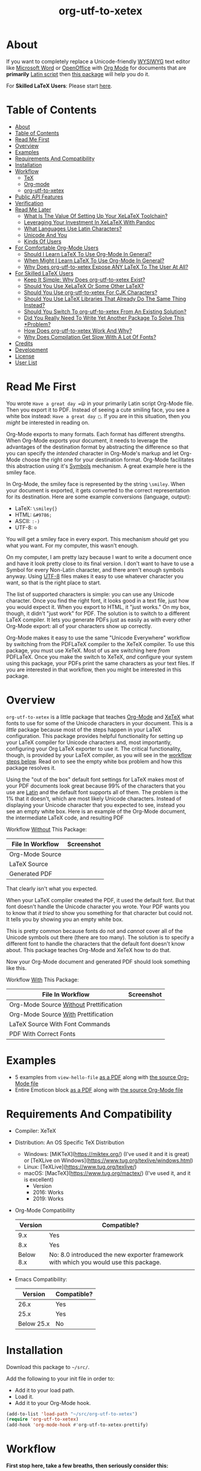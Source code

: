 #+OPTIONS: prop:nil

#+TITLE: org-utf-to-xetex

* About
:PROPERTIES:
:CUSTOM_ID: about
:END:

If you want to completely replace a Unicode-friendly [[https://en.wikipedia.org/wiki/WYSIWYG][WYSIWYG]] text editor like [[https://en.wikipedia.org/wiki/Microsoft_Word][Microsoft Word]] or [[https://en.wikipedia.org/wiki/OpenOffice.org][OpenOffice]] with [[https://orgmode.org/][Org Mode]] for documents that are *primarily* [[https://en.wikipedia.org/wiki/Latin_script][Latin script]] then [[https://github.com/grettke/org-utf-to-xetex][this package]] will help you do it.

For *Skilled LaTeX Users*: Please start [[#for-skilled-latex-users][here]].

* Table of Contents
:PROPERTIES:
:TOC:      :include all
:END:

:CONTENTS:
- [[#about][About]]
- [[#table-of-contents][Table of Contents]]
- [[#read-me-first][Read Me First]]
- [[#overview][Overview]]
- [[#examples][Examples]]
- [[#requirements-and-compatibility][Requirements And Compatibility]]
- [[#installation][Installation]]
- [[#workflow][Workflow]]
  - [[#tex][TeX]]
  - [[#org-mode][Org-mode]]
  - [[#org-utf-to-xetex][org-utf-to-xetex]]
- [[#public-api-features][Public API Features]]
- [[#verification][Verification]]
- [[#read-me-later][Read Me Later]]
  - [[#what-is-the-value-of-setting-up-your-xelatex-toolchain][What Is The Value Of Setting Up Your XeLaTeX Toolchain?]]
  - [[#leveraging-your-investment-in-xelatex-with-pandoc][Leveraging Your Investment In XeLaTeX With Pandoc]]
  - [[#what-languages-use-latin-characters][What Languages Use Latin Characters?]]
  - [[#unicode-and-you][Unicode And You]]
  - [[#kinds-of-users][Kinds Of Users]]
- [[#for-comfortable-org-mode-users][For Comfortable Org-Mode Users]]
  - [[#should-i-learn-latex-to-use-org-mode-in-general][Should I Learn LaTeX To Use Org-Mode In General?]]
  - [[#when-might-i-learn-latex-to-use-org-mode-in-general][When Might I Learn LaTeX To Use Org-Mode In General?]]
  - [[#why-does-org-utf-to-xetex-expose-any-latex-to-the-user-at-all][Why Does org-utf-to-xetex Expose ANY LaTeX To The User At All?]]
- [[#for-skilled-latex-users][For Skilled LaTeX Users]]
  - [[#keep-it-simple-why-does-org-utf-to-xetex-exist][Keep It Simple: Why Does org-utf-to-xetex Exist?]]
  - [[#should-you-use-xelatex-or-some-other-latex][Should You Use XeLaTeX Or Some Other LaTeX?]]
  - [[#should-you-use-org-utf-to-xetex-for-cjk-characters][Should You Use org-utf-to-xetex For CJK Characters?]]
  - [[#should-you-use-latex-libraries-that-already-do-the-same-thing-instead][Should You Use LaTeX Libraries That Already Do The Same Thing Instead?]]
  - [[#should-you-switch-to-org-utf-to-xetex-from-an-existing-solution][Should You Switch To org-utf-to-xetex From An Existing Solution?]]
  - [[#did-you-really-need-to-write-yet-another-package-to-solve-this-problem][Did You Really Need To Write Yet Another Package To Solve This *Problem?]]
  - [[#how-does-org-utf-to-xetex-work-and-why][How Does org-utf-to-xetex Work And Why?]]
  - [[#why-does-compilation-get-slow-with-a-lot-of-fonts][Why Does Compilation Get Slow With A Lot Of Fonts?]]
- [[#credits][Credits]]
- [[#development][Development]]
- [[#license][License]]
- [[#user-list][User List]]
:END:

* Read Me First
:PROPERTIES:
:CUSTOM_ID: read-me-first
:END:

You wrote =Have a great day =😄= in your primarily Latin script Org-Mode file. Then you export it to PDF. Instead of seeing a cute smiling face, you see a white box instead: =Have a great day □=. If you are in this situation, then you /might/ be interested in reading on.

Org-Mode exports to many formats. Each format has different strengths. When Org-Mode exports your document, it needs to leverage the advantages of the destination format by abstracting the difference so that you can specify the /intended/ character in Org-Mode's markup and let Org-Mode choose the right one for your destination format. Org-Mode facilitates this abstraction using it's [[https://orgmode.org/worg/org-symbols.html][Symbols]] mechanism. A great example here is the smiley face.

In Org-Mode, the smiley face is represented by the string =\smiley=. When your document is exported, it gets converted to the correct representation for its destination. Here are some example conversions (language, output):

- LaTeX: =\smiley{}=
- HTML: =&#9786;=
- ASCII: =:-)=
- UTF-8: =☺=

You will get a smiley face in every export. This mechanism /should/ get you what you want. For my computer, this wasn't enough.

On my computer, I am pretty lazy because I want to write a document once and have it look pretty close to its final version. I don't want to have to use a Symbol for every Non-Latin character, and there aren't enough symbols anyway. Using [[https://en.wikipedia.org/wiki/UTF-8][UTF-8]] files makes it easy to use whatever character you want, so that is the right place to start.

The list of supported characters is simple: you can use any Unicode character. Once you find the right font, it looks good in a text file, just how you would expect it. When you export to HTML, it "just works." On my box, though, it didn't "just work" for PDF. The solution is to switch to a different LaTeX compiler. It lets you generate PDFs just as easily as with every other Org-Mode export: all of your characters show up correctly.

Org-Mode makes it easy to use the same "Unicode Everywhere" workflow by switching from the PDFLaTeX compiler to the XeTeX compiler. To use this package, you must use XeTeX. Most of us are switching here /from/ PDFLaTeX. Once you make the switch to XeTeX, /and/ configure your system using this package, your PDFs print the same characters as your text files. If you are interested in that workflow, then you might be interested in this package.

* Overview
:PROPERTIES:
:CUSTOM_ID: overview
:END:

=org-utf-to-xetex= is a little package that teaches [[https://orgmode.org/][Org-Mode]] and [[http://xetex.sourceforge.net/][XeTeX]] what fonts to use for some of the Unicode characters in your document. This is a /little/ package because most of the steps happen in your LaTeX configuration. This package provides helpful functionality for setting up your LaTeX compiler for Unicode characters and, most importantly, configuring your Org LaTeX exporter to use it. The critical functionality, though, is provided by your LaTeX compiler, as you will see in the [[#workflow][workflow steps below]]. Read on to see the empty white box problem and how this package resolves it.

Using the "out of the box" default font settings for LaTeX makes most of your PDF documents look great because 99% of the characters that you use are [[https://en.wikipedia.org/wiki/List_of_languages_by_writing_system#Latin_script][Latin]] and the default font supports all of them. The problem is the 1% that it doesn't, which are most likely Unicode characters. Instead of displaying your Unicode character that you expected to see, instead you see an empty white box. Here is an example of the Org-Mode document, the intermediate LaTeX code, and resulting PDF

Workflow _Without_ This Package:
| File In Workflow | Screenshot                 |
|------------------+----------------------------|
| Org-Mode Source  | [[file:/images/orgfile.png]]   |
| LaTeX Source     | [[file:/images/latexfile.png]] |
| Generated PDF    | [[file:/images/pdffile.png]]   |

That clearly isn't what you expected.

When your LaTeX compiler created the PDF, it used the default font. But that font doesn't handle the Unicode character you wrote. Your PDF wants you to know that /it tried/ to show you something for that character but could not. It tells you by showing you an empty white box.

This is pretty common because fonts do not and /cannot/ cover all of the Unicode symbols out there (there are too many). The solution is to specify a different font to handle the characters that the default font doesn't know about. This package teaches Org-Mode and XeTeX how to do that.

Now your Org-Mode document and generated PDF should look something like this.

Workflow _With_ This Package:
| File In Workflow                       | Screenshot                            |
|----------------------------------------+---------------------------------------|
| Org-Mode Source _Without_ Prettification | [[file:/images/orgfiledonenotpretty.png]] |
| Org-Mode Source _With_ Prettification    | [[file:/images/orgfiledonepretty.png]]    |
| LaTeX Source With Font Commands        | [[file:/images/latexfiledone.png]]        |
| PDF With Correct Fonts                 | [[file:/images/pdffiledone.png]]          |

* Examples
:PROPERTIES:
:CUSTOM_ID: examples
:END:

- 5 examples from =view-hello-file=
  [[http://raw.githubusercontent.com/grettke/org-utf-to-xetex/master/samples/view-hello-file-five.pdf][as a PDF]] along with
  [[http://raw.githubusercontent.com/grettke/org-utf-to-xetex/master/samples/view-hello-file-five.org][the source Org-Mode file]]
- Entire Emoticon block
  [[http://raw.githubusercontent.com/grettke/org-utf-to-xetex/master/samples/Emoticons.pdf][as a PDF]] along with
  [[http://raw.githubusercontent.com/grettke/org-utf-to-xetex/master/samples/Emoticons.org][the source Org-Mode file]]

* Requirements And Compatibility
:PROPERTIES:
:CUSTOM_ID: requirements-and-compatibility
:END:

- Compiler: XeTeX
- Distribution: An OS Specific TeX Distribution
  - Windows: [MiKTeX](https://miktex.org/) (I've used it and it is great) or [TeXLive on Windows](https://www.tug.org/texlive/windows.html)
  - Linux: [TeXLive](https://www.tug.org/texlive/)
  - macOS: [MacTeX](https://www.tug.org/mactex/) (I've used it, and it is excellent)
    - Version
    - 2016: Works
    - 2019: Works
- Org-Mode Compatibility
  |   Version | Compatible?                                                                          |
  |-----------+--------------------------------------------------------------------------------------|
  |       9.x | Yes                                                                                  |
  |       8.x | Yes                                                                                  |
  | Below 8.x | No: 8.0 introduced the new exporter framework with which you would use this package. |
  |           |                                                                                      |
- Emacs Compatibility:
  |    Version | Compatible? |
  |------------+-------------|
  |       26.x | Yes         |
  |       25.x | Yes         |
  | Below 25.x | No          |

* Installation
:PROPERTIES:
:CUSTOM_ID: installation
:END:

Download this package to =~/src/=.

Add the following to your init file in order to:

- Add it to your load path.
- Load it.
- Add it to your Org-Mode hook.

#+BEGIN_SRC emacs-lisp
(add-to-list 'load-path "~/src/org-utf-to-xetex")
(require 'org-utf-to-xetex)
(add-hook 'org-mode-hook #'org-utf-to-xetex-prettify)
#+END_SRC

* Workflow
:PROPERTIES:
:CUSTOM_ID: workflow
:END:

*First stop here, take a few breaths, then seriously consider this:*
#+BEGIN_QUOTE
Initially setting up this workflow might feel intimidating, but remember that #1 if /I/ can set it up, then *anybody* can set it up, and #2 learning this technology will ultimately empower you to use Org-mode with *any* Unicode characters here forward. This technology completely frees you from WYSIWIG editors and lets you indeed "Organize Your Life In Plain [Unicode] Text" for the rest of your life. You can do it!
#+END_QUOTE

Here are the steps to use this package, starting from the bottom layer with XeTeX all the way up to the top layer with Org-Mode.

** TeX
:PROPERTIES:
:CUSTOM_ID: workflow-tex
:END:

If you followed along above, then you've already installed a TeX distribution. Otherwise, read above and install the TeX distribution for your operating system.

Start the update utility and update /everything/. On macOS, it is called TeX Live Utility.

Be sure to read the "Introduction To [MacTeX|MikTeX|Your Distribution ...]".

Create your TeX configuration resources. The following are for MacTeX, and you can adapt them to your local distribution. Whether you are new to TeX or not, it is always good to back up the original configuration and store your configuration resources in Git.

#+begin_src sh
cd /usr/local/texlive/2019
ls
sudo cp texmf.cnf texmf.cnf-`date '+%Y_%m_%d__%H_%M_%S'`
ls
cd ~/src
rm -rf ./texmf
git clone glb:grettke/texmf.git
cd ~/src/texmf
# this requires GNU mkdir
mkdir -p tex/latex/yourname
touch tex/latex/yourname/yourname.sty
sudo tlmgr conf texmf TEXMFhome ~/src/texmf
sudo mktexlsr
#+end_src

Now configure your default fonts for your PDF documents. Out of the box, you can configure the following fonts:

- Main Font :: Default or all text
- Sans Font :: Characters [[https://en.wikipedia.org/wiki/Sans-serif][without serifs]].
- Mono Font :: Monospaced characters like code, for example.

You probably already have a preferred font for these kinds of characters. If you don't, you can find plenty of options online. When you are ready to configure your default fonts you can specify them easily by name like this:

#+BEGIN_SRC latex
\setmainfont{DejaVu Serif}
\setsansfont{DejaVu Sans}[Scale=MatchLowercase]
\setmonofont{Hack}[Scale=MatchLowercase]
#+END_SRC

Create a new file =new.ltx= with the following LaTeX code:

#+BEGIN_SRC latex
\documentclass{article}
\begin{document}
Hello World

\texttt{code goes here}.
\end{document}
#+END_SRC

Play with it in the LaTeX editor included with your distribution until you are comfortable creating a PDF using XeTeX. On macOS the editor that comes with MacTeX is [[https://en.wikipedia.org/wiki/TeXShop][TeXShop]]. Open the PDF.

It should look something like this:

[[file:/images/typesettingcheck.png]]

Now you have enough configured that when you create your PDF, it should look right. In fact, it is required. Ensure that everything looks right before moving forward: it is the only way to know that your system is working correctly before configuring additional fonts. Verifying that the toolchain works correctly step by step is critical for being able to create a minimal, complete and verifiable example (MCVE) should you ever run into any problems (which do happen).

You'll use this document throughout the rest of the configuration.

Configure your LaTeX editor until you feel good about it because getting comfortable here will make the whole process pleasant and even fun.

** Org-mode
:PROPERTIES:
:CUSTOM_ID: workflow-org-mode
:END:

In Org-Mode, change the LaTeX compiler to XeTeX. Force Org-Mode to produce PDFs.

#+BEGIN_SRC emacs-lisp
(setq org-latex-compiler "xelatex")
(setq org-latex-pdf-process '("latexmk -xelatex -quiet -shell-escape -f %f"))
#+END_SRC

Like [[https://tex.stackexchange.com/questions/2984/frequently-loaded-packages-differences-between-pdflatex-and-xelatex][this article]] explains, XeTeX uses the =fontspec= package instead of =inputenc= or =fontenc= so add =("" "fontspec")= to =org-latex-packages-alist=:

#+BEGIN_SRC emacs-lisp
(add-to-list 'org-latex-packages-alist '("" "fontspec"))
#+END_SRC

Use your personal LaTeX configuration package (the STY file you created up above) by adding it to your default Org-mode package list:

#+BEGIN_SRC emacs-lisp
(add-to-list 'org-latex-packages-alist '("" "yourname"))
#+end_src

Now recreate the test document above using Org-mode instead of LaTeX.

Create a file =new.org= with the following Org-Mode code:

#+BEGIN_SRC org
Hello, world.

~code goes here~.
#+END_SRC

Hit ~C-c C-e l L~ to look at the generated LaTeX code in the newly created buffer named =*Org LATEX Export*=. It will contain a lot of code, but look for the code that is identical to the sample file you created above. Although you do not need to become a LaTeX export in order to use Org-Mode and this package, you should start to get comfortable looking at it because it will become an important part of your PDF creating life now.

Now try exporting the Org file to a PDF and immediately opening by hitting ~C-c C-e l o~.

The PDF document should be identical to the LaTeX file that you compiled above:

[[file:/images/typesettingcheck.png]]

Now you have enough configured that when you create your PDF, it should look right. In fact, it is required. Make sure that everything looks right before moving forward: it is the only way to know that your system is working correctly before configuring additional fonts.

You'll use ~new.org~ throughout the rest of the configuration.

Configure Emacs until you feel good about using Org because getting comfortable here will make the whole process pleasant and even fun.

Now that both your LaTeX and Org toolchain are working correctly, you can move forward and configure this package.

** org-utf-to-xetex
:PROPERTIES:
:CUSTOM_ID: workflow-org-utf-to-xetex
:END:

Start by installing this package using the directions above.

Add some Unicode characters to the both =new.ltx= and =new.org=. For example, =A 我-⍋+☀APPLE🙋ZEBRA=. Compile them. White boxes will appear for some of the characters you entered. This is how you know that XeTeX doesn't know what fonts to use for all of the Unicode blocks right now.

The reason I had you again work with the LaTeX document is simply to continue to help you get comfortable with it. Its just for the fun of it right now. From here forward though you'll only work with =new.org=.

For every empty white box that you want to be replaced with a real character, you'll need to go through the following steps. For the sake of this example, it will go through the entire process for the character =🙋=.

Wrap =🙋= in the macro from this package by highlighting it and calling =org-utf-to-xetex-insert-or-wrap-with-macro=. The following images show how your buffer should look with the visualization options configured for:

| Prettified-Mode | Org Hide Macros | Screenshot                 |
|-----------------+-----------------+----------------------------|
| True            | True            | [[file:/images/workflow-wrap-pretty-hide.png]]   |
| False           | True            | [[file:/images/workflow-nowrap-nopretty-hide.png]] |
| False           | False           | [[file:/images/workflow-wrap-nopretty-nohide.png]]   |

Move your cursor to the first line of the document. Install the macro from this package calling the =org-utf-to-xetex-insert-setup-file-line= function. With the cursor on ~#+SETUPFILE~ line that was just inserted and hit ~C-c C-c~ so that Org-Mode will refresh its setup. Now your document can use the macro.

[[file:/images/workflow-macro-install.png]]

Look back at the test document and PDF it created. Each one of those characters that are rendered as an empty square box needs to have a font configured for its Unicode block. In order to configure the Unicode block, you need to know the block name. Identify the Unicode block for the character =🙋= by placing the cursor in front of it and calling =org-utf-to-xetex-get-unicode-block-for-string-char-after=.

[[file:/images/workflow-get-unicode-block.png]]

The name of the Unicode block will appear in the Minibuffer and also =*Messages*=. This package ignores most Latin characters. So if you inspect a Latin character, you will see a message explaining that this package ignores Latin characters. It looks like this when you attempt to use it on the character ~a~:

[[file:/images/unicode-block-for.png]]

That means you have nothing more to do here. There is nothing that you need to do to configure the font for this character. However, if this package cares about that character, then it will tell you its Unicode block name. Take note of it because you will use it later.

Find a font that XeTeX should use for rendering this character =🙋=. An easy way to find one is to ask Emacs what font that /it is using/ for that character. Place your cursor on that character and /C-x/ =describe-char=.

[[file:/images/workflow-describe-char.png]]

Take note of it because you will use it later.

Tell XeTeX what font to use for characters in this Unicode block. This package creates XeTeX commands to help you configure new LaTeX ~fontcommands~ for the character's Unicode block. They follow a standard format like you see in the example below. You can create a buffer with commands for /every/ block name by calling /M-x/ =org-utf-to-xetex-command-for-every-block= for convenience and reference, but you won't need them all, only the one for =🙋's= block: ~Emoticons~. Here is the code you will use by copying it:

#+BEGIN_SRC latex
\newfontfamily\Emoticons{font}
\DeclareTextFontCommand{\textEmoticons}{\Emoticons}
#+END_SRC

Add these to your custom package, the file =yourname.sty=.

Specify what font you decided to use for this block. Here is an example from my configuration for the Emoticon block using [[https://fontlibrary.org/en/font/symbola][Symbola]] which includes a lot of characters. Here is the code you will use by copying it:

#+BEGIN_SRC latex
\newfontfamily\Emoticons{Symbola}
\DeclareTextFontCommand{\textEmoticons}{\Emoticons}
#+END_SRC

Add these to your custom package, the file yourname.sty, and either use ~Symbola~ or replace it wither another font that you like.

Compile =new.org= again and view its code with ~C-c C-e l L~.

Open that buffer and verify that your character =🙋= is specified with the correct ~fontcommand~, it should look like this.

#+BEGIN_SRC latex
\textEmoticons{🙋} (Joy)
#+END_SRC

Viewing this generated LaTeX is meant to continue the gentle introduction to LaTeX. Equally as important, you can use it to verify that things are working correctly so that you can confidently use and rely on this toolchain moving forward.

Return to ~new.org~. Create a PDF for it by hitting ~C-c C-e l o~. A PDF is created and opened. It should now render the character =🙋= correctly instead of using a white box.

This is what it takes to teach Org-Mode and XeTeX to use the correct font for a Unicode character in a single Unicode block.

After setting up XeTeX to handle all of the Unicode blocks that you typically use, you'll be converting all of your documents to Org-Mode in no time. Also, consider that now you've got a working XeLaTeX [[#read-me-later-value-of-toolchain][toolchain]] set up that you can use not only from Org-Mode but also [[#read-me-later-value-of-toolchain-pandoc][Pandoc]]: you've got a lot of great ways to publishing now moving forward.

Have fun and be well!

* Public API Features
:PROPERTIES:
:CUSTOM_ID: public-api-features
:END:

- First :: Play around with them. See what you can do with them.
- Second :: Use them to configure your system.
- Third :: If you are really curious then read their source code by placing the cursor on their name, hitting ~C-h f~ and hitting enter, placing the cursor on on the filename ~org-utf-to-xetex.el~ that is underlined, and hitting enter again. Now you are presented with a buffer containing the source code and the cursor is positioned on that function. To return to wherever you came from you can hit ~C-x b enter~ to go back.

API:
| Goal                                                                                             | Function                                                 | Documentation                                                                                   |   |
|--------------------------------------------------------------------------------------------------+----------------------------------------------------------+-------------------------------------------------------------------------------------------------+---|
| What Unicode block does the character after the cursor live in?                                  | ~org-utf-to-xetex-get-unicode-block-for-string-char-after~ | This is Unicode block name for this character.                                                  |   |
| What Unicode block does this character live in?                                                  | ~org-utf-to-xetex-get-unicode-block-for-string~, ~str~       | This Unicode block name is used for the LaTeX ~fontcommands~.                                     |   |
| Tell XeTeX about the Unicode block for some characters (so this package knows what font to use). | ~org-utf-to-xetex-string-to-xetex~, ~str~                    | Provides a LaTeX string with the font environment you want.                                     |   |
| Wrap some text with the package macro, or just insert it.                                        | ~org-utf-to-xetex-insert-or-wrap-with-macro~               | See goal.                                                                                       |   |
| Make the Org-Mode markup for this package easier to read.                                        | ~org-utf-to-xetex-prettify~                                | Use ~prettify-symbols-mode~ and ~org-hide-macro-markers~ to hide parentheses. Add to ~org-mode-hook~. |   |
| Tell what fonts to use for what kinds of characters.                                             | ~org-utf-to-xetex-command-for-every-block~                 | Pop up a window with commands necessary for _every_ Unicode block.                                |   |
| Tell your Org-Mode document to load this package's macro.                                        | ~org-utf-to-xetex-insert-setup-file-line~                  | See goal.                                                                                       |   |


#+BEGIN_EXPORT html
<table border="1">
  <caption>API</caption>
  <tr>
    <th>Goal</th>
    <th>Function</th>
    <th>Documentation</th>
  </tr>
  <tr>
    <td>What Unicode block does the character after the cursor live in?</td>
    <td>`org-utf-to-xetex-get-unicode-block-for-string-char-after'</td>
    <td>This is Unicode block name for this character.</td>
  </tr>
  <tr>
    <td>What Unicode block does this character live in?</td>
    <td>`org-utf-to-xetex-get-unicode-block-for-string', `str'</td>
    <td>This Unicode block name is used for the LaTeX fontcommands.</td>
  </tr>
  <tr>
    <td>Tell XeTeX about the Unicode block for some characters (so this package knows what font to use)</td>
    <td>`org-utf-to-xetex-string-to-xetex', `str'</td>
    <td>Provides a LaTeX string with the font environment you want</td>
  </tr>
  <tr>
    <td>Wrap some text with the package macro, or just insert it</td>
    <td>`org-utf-to-xetex-insert-or-wrap-with-macro'</td>
    <td>See goal</td>
  </tr>
  <tr>
    <td>Make the Org-Mode markup for this package easier to read</td>
    <td>`org-utf-to-xetex-prettify'</td>
    <td>Use `prettify-symbols-mode' and `org-hide-macro-markers' to hide parentheses. Add to `org-mode-hook'.</td>
  </tr>
  <tr>
    <td>Tell what fonts to use for what kinds of characters.</td>
    <td>`org-utf-to-xetex-command-for-every-block'</td>
    <td>Pop up a window with commands necessary for <i>every</i> Unicode block</td>
  </tr>
  <tr>
    <td>Tell your Org-Mode document to load this package's macro. </td>
    <td>`org-utf-to-xetex-insert-setup-file-line'</td>
    <td>See goal.</td>
  </tr>
</table>
#+END_EXPORT

* Verification
:PROPERTIES:
:CUSTOM_ID: verification
:END:

This package is working correctly when:

- All of the tests pass.
- You've configured enough font blocks to cover the characters in your source document and they appear correctly in the PDF.

Here is how to run the tests:

- Go to your command line.
- Verify that Emacs is in your path. You can do that by running the command ~emacs --version~. You should get a message that looks like this:
  [[file:/images/emacs-in-path.png]]
- Run:
  #+BEGIN_SRC sh
emacs -batch \
      -l ert \
      -l ~/src/org-utf-to-xetex/org-utf-to-xetex.el \
      -l ~/src/org-utf-to-xetex/org-utf-to-xetex-test.el \
      -f ert-run-tests-batch-and-exit
  #+END_SRC

The test report should say that all of the rests ran as expected.

For example

=Ran 8 tests, 8 results as expected (2018-06-26 21:16:34-0500)=

* Read Me Later
:PROPERTIES:
:CUSTOM_ID: read-me-later
:END:

** What Is The Value Of Setting Up Your XeLaTeX Toolchain?
:PROPERTIES:
:CUSTOM_ID: read-me-later-value-of-toolchain
:END:

Once you've set up your XeLaTeX you can use it for the rest of your life.

You can use it with straight LaTeX.

You can use it from Org-Mode.

You can also use it from any markup language that compiled down to LaTeX. For example you can use it with Pandoc and Markdown. Read more about it [[#read-me-later-value-of-toolchain-pandoc][here]].

** Leveraging Your Investment In XeLaTeX With Pandoc
:PROPERTIES:
:CUSTOM_ID: read-me-later-value-of-toolchain-pandoc
:END:

[[https://pandoc.org/index.html][Pandoc]] is a universal document converter. Known for being a super high-quality piece of software: it works well for doing just about anything with document conversion. If you're unfamiliar with it, then now is the time to dig in. Particularly read more about the first-class LaTeX support.

LaTeX markup can be used inside of [[https://pandoc.org/MANUAL.html#pandocs-markdown][Pandoc Markdown]] documents. It simply works just as you would expect. When you use XeLaTeX behind the scenes, it will work identically to how ~org-utf-to-xetex~ compiled PDFs. For example, consider the [[#workflow][example]] used in the workflow section. Here is how you would write it with Pandoc Markdown.

Create a file ~hi.md~. Paste into it the following.

#+BEGIN_SRC markdown
Hi 🙋!
#+END_SRC

Install Pandoc and then try compiling it like this.

#+BEGIN_SRC sh
pandoc --from=markdown test.md --to=latex --pdf-engine=xelatex -o test.pdf
#+END_SRC

You'll immediately get an error message telling you what you already know from configuring this package: XeLaTeX can't find the character with the current main font.

#+BEGIN_QUOTE
[WARNING] Missing character: There is no 🙋 (U+1F64B) in font [lmroman10-regular]:mapping=tex-text;!
#+END_QUOTE

The solution is to update the test file with the LaTeX information that XeLaTeX needs to choose the correct fonts. You already know how to do this because you made the same configuration change using this package. If you dug a little further into the workflow process's intermediate steps, you'd probably recognize this as the same code that is generated when you compile your Org-Mode file to LaTeX.

#+BEGIN_SRC markdown
---
header-includes:
- \usepackage{polyglossia}
- \usepackage{listings}
- \usepackage{grantcrettke}
---

Hi \textEmoticons{🙋}!
#+END_SRC

Recompile the file, and you are presented with a PDF just as you expect.

[[file:/images/pandoc-hi.png]]

Making Pandoc available with XeTeX is genuinely a powerful and exciting toolchain for your publishing workflow. Whether you use Org-Mode or not, it is worth setting up XeLaTeX and Pandoc.

** What Languages Use Latin Characters?
:PROPERTIES:
:CUSTOM_ID: latin-character-languages
:END:

See [[https://en.wikipedia.org/wiki/List_of_languages_by_writing_system#Latin_script][here]].

** Unicode And You
:PROPERTIES:
:CUSTOM_ID: unicode-and-you
:END:

Learning more about Unicode will serve you well beyond using this package. Here are some fun ways to explore Unicode.

- [[https://www.unicode.org/charts/][Code Charts]] :: Click on a code block and see the characters that live there. This is useful when you find the block for characters that you are not familiar with, and you want to see what other characters are in there. Remember that you can use =org-utf-to-xetex-get-unicode-block-for-string= to get the block for any Non-Latin character. It was fun to see the APL Symbols in the [[https://www.unicode.org/charts/PDF/U2300.pdf][Miscellaneous Technical Block]].
- [[https://unicode.org/emoji/slides.html][The Story Of A Unicode Emoji]] :: Ostensibly only about Unicode Emoji but serves as a great introduction to just about every interesting aspect of Unicode.
- The [[https://github.com/rolandwalker/unicode-fonts][unicode-fonts]] Package :: Configures Emacs with the font to use for each Unicode block. Its default configuration chooses good defaults, so your job is only to install the fonts themselves. After you have found fonts that you like, you can use /this/ package to specify the same font for XeTeX, resulting in a "What You See Is What You Get" experience from Emacs to PDF.
- The =view-hello-file= Function :: Call it to "Display the HELLO file, which lists languages and characters." This is a fun way to learn more about characters using =describe-char= and =org-utf-to-xetex-get-unicode-block-for-string-char-after=.

** Kinds Of Users
:PROPERTIES:
:CUSTOM_ID: kinds-of-users
:END:

If you are reading this, then it is safe to say that you are an Org-Mode user. You doubtless fit into one of the following profiles:

- You are not a LaTeX and XeTeX user, but you are willing to set up Org-Mode for both and get very comfortable with them
- You are already a LaTeX and XeTeX user and have already set up Org-Mode for both. You are /very/ comfortable with both.

This guide attempts to be useful for any level of Org-Mode, LaTeX, and XeTeX users. If you aren't yet comfortable, then please know that:

- It is worth learning because you will use it for the rest of your life.
- They are all relatively easy to learn.

Once you get comfortable with the tools, then the workflow for this package will feel simple to you.

Until you reach that point, please take your time and learn at your own pace.  Don't hesitate to contact me with any questions. Once you get everything set up right you'll be very happy to have first-class Unicode support through your entire publishing workflow.

If you are already an advanced user then you might value reading [[#for-skilled-latex-users][this]] section for skilled LaTeX users.

* For Comfortable Org-Mode Users
:PROPERTIES:
:CUSTOM_ID: comf-org
:END:

This section aims to capture an imagined conversation between another Emacs+Org-Mode user who wants to know more about this package and me.

** Should I Learn LaTeX To Use Org-Mode In General?
:PROPERTIES:
:CUSTOM_ID: comf-org-general-should
:END:

80% of the time, when you are using Org-Mode, you should never have to learn how to use LaTeX. Org-Mode. Org-Mode provides an abstraction away from the publishing format.

For example, text marked as bold is automatically converted to the destination format's markup for bold. Also, consider how the Org-Mode Symbols mechanism is used for abstracting away common symbols: one scenario for them is expanded upon [[#read-me-first][here]]. Org-Mode, of course, abstracts away much more than the two examples listed here.

Given that LaTeX is such a rich, deep, and at times intimidating platform: 80% of the time, you should never need to learn LaTeX when you are using Org-Mode because it would be a poor use of your time. Org-Mode saves you a lot of time.

** When Might I Learn LaTeX To Use Org-Mode In General?
:PROPERTIES:
:CUSTOM_ID: comf-org-general-maybe
:END:

You're never going to learn LaTeX for using Org-Mode /, in general,/: it will only ever be because you want to do something with the [[https://orgmode.org/manual/LaTeX-Export.html#LaTeX-Export][LaTeX Export mechanism]]. For most of us, that means using it to create a PDF.

Typically you reach this point when your generated PDF doesn't look how you want it to look. For example, the document size is Letter instead of A4, the font is wrong, or the table is going off the edge of the page.

Most of the time, everything "Just Works" for most people is the power of Org-Mode. The second that it doesn't "Just Work" for us is when learning some LaTeX changes from being specialized information to general information that we need to know immediately.

Here are some examples that you might encounter relatively quickly:

- [[https://orgmode.org/manual/LaTeX-specific-export-settings.html#LaTeX-specific-export-settings][Where to]] add a package that you found on the Internet.
- [[https://orgmode.org/manual/Tables-in-LaTeX-export.html#Tables-in-LaTeX-export][How to]] make your tables look right.
- [[https://orgmode.org/manual/Images-in-LaTeX-export.html#Images-in-LaTeX-export][How to]] make your images look right.
- [[https://orgmode.org/manual/Horizontal-rules-in-LaTeX-export.html#Horizontal-rules-in-LaTeX-export][How to]] insert a horizontal rule.

Configuring your Org-Mode document and its LaTeX exporter can seem both simple and complicated at the same time.

On the one hand, it is merely because you need some understanding of how to utilize your publishing format. For example, publishing to a format limited to a width of 80 characters, there is no way to ignore that. Org-Mode is an abstraction for its publishing formats, so it is your responsibility as the publisher to understand the destination formats.

On the other hand, it isn't straightforward. You start using Org-Mode so that you can write instead of fiddling around with the underlying publishing mechanisms. Have you looked for the options for how to configure your LaTeX tables? They are not everyone's idea of how to spend the next thirty minutes of learning.

The key point to reflect on here is that /simple/ doesn't mean /simplistic/. /Every/ publishing mechanism is non-trivial and requires effort to utilize, be it LaTeX, MS Word, and even ~HTML~. Based on my experience, I've found that learning and using the most simple LaTeX configurations like the ones given above quickly does two things for you:

- Bolsters your confidence in using LaTeX.
- Opens the door for you to explore and use much of the rich and powerful LaTeX packages available for your publishing process.

Once you start configuring your LaTeX exporter, you immediately become part of the 20% of "Skilled LaTeX Users." How skilled exactly? That is a matter of opinion. Whatever the case consider that you have broken the taboo that "You should never touch LaTeX when you use Org-Mode" because you did use it, it went well, and you will probably use it again.

In the long run: using LaTeX in Org-Mode make using both Org-Mode /and/ LaTeX easier. Consider it a good investment that will pay great dividends both immediately and in the long run.

** Why Does ~org-utf-to-xetex~ Expose *ANY* LaTeX To The User At All?
:PROPERTIES:
:CUSTOM_ID: conf-org-why-any-latex-at-all
:END:

- Because it was the easiest way to implement this functionality.

Since it's a problem that I solved for myself, there was no external feedback to shape it. Since I made it as simple as possible, and it included LaTeX, I left it alone.

- Because it is hard to guess what technical level of Org-Mode users will use this.

Generally, there are two very large groups of Org-Mode users: those who want to write and avoid the "technical details" as much as possible, and those who want to write and to get into the "technical details" at any level.

This package could have been aimed at the former. It would have used the [[https://www.gnu.org/software/emacs/manual/html_node/emacs/Easy-Customization.html][Customize]] interface: no code would be written at all. It would have used a custom LaTeX package: instead, it would have attempted to include all necessary functionality. Everything that could be automated would be.

This package could also have been aimed at the latter. It could have used advanced Unicode packages: instead vanilla LaTeX code. It would have used a custom exporter to allow for a better writing experience by the user.

Good or bad, this package has elements of both. However, the parts used are guided by a singular goal: to make implementing the desired functionality in as simple a way possible, making it as straightforward as possible for users, and leaving enough flexibility to grow it. This approach wasn't my plan; it was just as happy accident that can partially be attributed to expertise and more likely attributed to pure pragmatism.

The future users (or lack thereof) will guide how this package moves forward because right now, it is impossible to guess where this package will (or stay).

- Because it is hard to guess what kind of users will use this.

Will [[https://en.wikipedia.org/wiki/Troff][troff]] users switch to this? I'm not sure why they would change, their problem is solved, and it has been for a long time.

Will [[https://en.wikipedia.org/wiki/Troff][Pandoc]] users switch to this? Maybe. Whether you use this package or not, you'll need to set up your LaTeX toolchain somehow to handle Unicode. If you already know Emacs, then yes, it is a natural choice. If you don't, it is much less likely.

Will Microsoft Word (Word) users switch to this? You might be surprised. If you work alone, moving off Word is relatively easy, especially if you are a techie who is willing to learn five of the most common LaTeX packages. On the other hand, asking a non-techie who wants to write with Emacs then asking them to set up XeTeX will be a hard pill to swallow.

Will Org-Mode But Not LaTeX users switch to this? Yes, they are the most likely candidate. They are already comfortable with Emacs, which overtly or not is quite technical. Since even the least technical level user can quickly complete the setup, it is even more likely for users to switch.

Will Org-Mode, who are Already LaTeX users, switch to this? Maybe. Read [[#skilled-existing-solutions-p][this]] to see where you fit.

Will Org-Mode users who have already given up hope that they can use easily use Unicode in their PDFs switch? I have absolutely no idea, I can't even guess. The extremely wide range of Org-Mode users makes it virtually impossible to predict what is the "right thing" for them.

The best way to move forward with any solution is to make it good for yourself, document it well, and if people see things they same way then they will be able to utilize it with the least effort and most joy possible.

* For Skilled LaTeX Users
:PROPERTIES:
:CUSTOM_ID: skilled
:END:

The purpose of this section is to capture an imagined conversation between me and another Emacs+Org-Mode+LaTeX user who wants to know more about this package.

This package is written primarily for users who have *never* directly used /any/ form of LaTeX before. With that in mind, /this section/ is addressed directly at already skilled LaTeX users. Therefore it is terser and less explanatory than the rest of the document. Links to relevant resources, however, will provide the background necessary to provide the full picture for each section.

** Keep It Simple: Why Does ~org-utf-to-xetex~ Exist?
:PROPERTIES:
:CUSTOM_ID: skilled-why
:END:

~org-utf-to-xetex~ exists to give a detailed step by step instructions for people switching from Unicode WYSIWYG editors to Org-Mode, so they don't quit using Org-Mode in a fit of rage because their characters don't get rendered correctly in the PDF.

~org-utf-to-xetex~ exists so that new Org-Mode users, who are completely unfamiliar with LaTeX and need to generating high-quality PDFs, enjoy the benefit that this package, once configured, will automatically use the correct fonts for every character possible with as little effort as possible and as quickly as possible. Nothing else like this exists for people coming to Org-Mode.

~org-utf-to-xetex~ decidedly doesn't exist to help Org-Mode users learn LaTeX, LaTeX packages, Org-Mode internals a personal publishing workflow.

~org-utf-to-xetex~'s singular purpose is to help people make the PDFs they generate looks the same as they do inside of Emacs.

** Should You Use XeLaTeX Or Some Other LaTeX?
:PROPERTIES:
:CUSTOM_ID: skilled-use-xelatex-p
:END:

If you want to easily use any font and write your documents entirely in UTF-8, then XeTeX makes it easy.

As you may or may not expect, there are almost /always/ packages for plain PDFLaTeX that let you do the same thing with varying degrees of effort.

If you already do everything you want in PDFLaTeX, then one can only guess as to why you would use a different compiler.

This package requires XeLaTeX.

** Should You Use ~org-utf-to-xetex~ For CJK Characters?
:PROPERTIES:
:CUSTOM_ID: skilled-use-cjk-p
:END:

For documents primarily written in various Asian scripts:

No, you should not.

The LaTeX package [[https://www.ctan.org/pkg/cjk][cjk]] already provides support for that functionality.

Specifically, it supports (copied directly from the link)

- Chinese (both traditional and simplified).
- Japanese.
- Korean.
- Thai.
- A special add-on feature is an interface to the Emacs editor (cjk-enc.el) which gives simultaneous, easy-to-use support to a bunch of other scripts in addition to the above
  — Cyrillic.
  - Greek.
  - Latin-based scripts
    - Russian.
    - Vietnamese.

For XeTeX, the [[https://www.ctan.org/pkg/xecjk][xecjk]] package is available for "typesetting CJK documents in the way users have become used to, in the CJK package."

If your mother tongue is one of these languages, either you are already using ~cjk~ in some form or another (via LaTeX or something that compiles down to LaTeX), or you should be using it.

** Should You Use LaTeX Libraries That Already Do The Same Thing Instead?
:PROPERTIES:
:CUSTOM_ID: skilled-existing-solutions-p
:END:

Yes, definitely.

If you are primarily a Non-Latin language user, you are probably already using a solution like ~cjk~ mentioned above.

That still leaves a wide range of language users ranging from people who want to include Emojis in their letter to graduate students writing dissertations comparing literature written in four different languages. There is a really good chance that a solution already exists for their use case on CTAN.

If you're unfamiliar with the existing LaTeX packages on [[https://www.ctan.org/][The Comprehensive TEX Archive Network (CTAN)]] that solve the same problem like this one then you should start by studying the following:

- [[https://www.ctan.org/pkg/babel][babel]]
- [[https://www.ctan.org/pkg/polyglossia][polyglossia]]
- [[https://www.ctan.org/pkg/ucharclasses][ucharclasses]]

When I did the research, I found all of them to be feature-rich, highly-configurable, and flexible. At the very least, you should read the introductory paragraph for each of those packages and then compare them to the approach that this package takes.

If you're familiar with those packages then you probably already #1 had a problem you needed to solve, #2 chose a solution, and #3 solved it obviating the need for this package.

What none of these packages provide, however, is any level of integration with your Org-Mode workflow. For that, you need to explore ~org-utf-to-xetex~, another package, or a custom exporter that you have written.

** Should You Switch To ~org-utf-to-xetex~ From An Existing Solution?
:PROPERTIES:
:CUSTOM_ID: skilled-switch-from-p
:END:

Maybe.

First read [[#skilled-existing-solutions-p][this]] and [[#skilled-how-it-works][this]].

If you are solving hard problems with the existing packages, then this package couldn't replace them.

If you are already a user of those packages for solving easy problems, then this package might be able to replace them.

If you are already a user of those packages for solving easy problems and you are an Emacs and Org-Mode user looking for something simpler, then this might be a good replacement.

If you are an Emacs and Org-Mode user looking for something simple, then this is a good place to start.

Your workflow is usually so personal that it is hard to assume anything. ~org-utf-to-xetex~ certainly makes no assumptions about you either.

** Did You Really Need To Write Yet Another Package To Solve This *Problem?
:PROPERTIES:
:CUSTOM_ID: skilled-why-another-package
:END:

In 2018 the answer was "Yes."

~babel~ didn't work for me. Neither did ~ucharclasses~. I didn't know about ~polyglossia~ at the time. Studying how ~ucharclasses~ worked though showed me exactly what I wanted to accomplish in the first place, though.

It wasn't much: automatically choose a font for a character. When I researched how to do something like that in straight LaTeX, the approach turned out to be extremely simple. Once I had that working by hand, I quit looking for a package and went on my merry way: Emoticons worked fine in my (PDF) letters, so there was no more work to do. As time wore on, I used more and more symbols from Unicode blocks. That required finding the right font, adding it to my config, and other slightly tedious tasks. Eventually, I started getting tired of it and automated. After automating it, it dawned on me that all of that work could be automated from Emacs Lisp during the Org-Mode LaTeX export. It was simple from the beginning and remains simple today: the entire solution is easy to implement by hand and trivial to automate in code.

In 2020 the answer is still "Yes."

It is yes because the approach that ~org-utf-to-xetex~ follows is very simple. #1 specify a font per Unicode block. #2 say what block you want the character to use. Done.

You still have to perform the same amount of work with LaTeX and the compiler and the toolchain. That is unavoidable. However, you don't need to learn yet another LaTeX package or worry about changes to it. Migrating from this approach to any other would-be trivial since, at the Org level, you are using a macro that never has to change.

That is another benefit: whenever you want to make changes, you can do just about everything in Emacs Lisp. Org makes it easy to abstract things away: you don't have to deal with LaTeX stuff. LaTeX by itself provides plenty of abstractions itself, too, so even that is nothing to worry too much about since you are unlikely to ever write custom LaTeX functionality yourself anyway. So learn Emacs Lisp, and you can get what you want instantly: that is why this package is so small and simple.

Finally and most importantly, I realized that for me to ever recommend that someone switch to Org-Mode from programs like Microsoft Office or Open Office that there should be a way for them to easily handle Unicode characters in their documents. When they are presented with empty white boxes in their PDFs, it would be a complete disservice to them and completely irresponsible for me to reply, "Well, I don't know. Guess you should learn LaTeX!" That is a completely unrealistic expectation for 99% of people trying to switch to Org-Mode and are inevitably faced with the small yet show-stopping issue if incorrectly rendered characters.

Now I have a solution to that problem that is simple, easy to understand, modify, and maintain: that I understand completely, that any Emacs and Org-Mode user can easily make sense of and utilize and maintain, and doesn't rely on any external packages either Emacs Lisp or LaTeX. Now I can recommend anyone to switch to Org-Mode knowing that they can use any font that they want to use, any time, easily. This is one way to do it, one of many, and for me, it is the easiest.

** How Does ~org-utf-to-xetex~ Work And Why?
:PROPERTIES:
:CUSTOM_ID: skilled-how-it-works
:END:

Essentially the workflow is:

- Find a character that isn't rendered properly.
- Find a font for it.
- Assign that font to the Unicode block the character it lives in.
- Add a little LaTeX code to a custom package for the Unicode block.
- In Org-Mode, wrap your character with the helper macro.
- During the export, the macro will look up the correct markup for the Unicode block the character lives in.

When you read this README, it explains it in greater detail, and in context, it is even easier to understand. Everything this package does can be done by hand in about 2 minutes per Unicode block, depending on your familiarity with Unicode and Emacs.

~org-utf-to-xetex~ is simple but not simplistic.

** Why Does Compilation Get Slow With A Lot Of Fonts?
:PROPERTIES:
:CUSTOM_ID: skilled-performance
:END:

When you use more than five fonts in a XeTeX compiler: compilation gets slower and slower.

This is a known issue frequently discussed with ~ucharclasses~.

The same behavior seems to be present with ~org-utf-to-xetex~.

* Credits
:PROPERTIES:
:CUSTOM_ID: credits
:END:

- rolandwalker's [[https://github.com/rolandwalker/unicode-fonts][unicode-fonts]] Package showed how to utilize Unicode fonts in Emacs. The code showed what font blocks to ignore. Educational. Sweet. One of a kind package!

* Development
:PROPERTIES:
:CUSTOM_ID: development
:END:

- Contributing
  - Read the [[./docs/CONTRIBUTING.org][contributing]] guidelines.
  - Before your commit make sure that ~byte-compile-file~, ~checkdoc~, and ~package-lint-current-buffer~ don't report any errors. The first two are included with Emacs. ~package-lint~ you can either install using MELPA or you can also install it by hand like you did the other packages, like this:
    #+BEGIN_SRC sh
cd ~/src
git clone https://github.com/purcell/package-lint.git
    #+END_SRC
    Use this code to load it:
    #+BEGIN_SRC emacs-lisp
(add-to-list 'load-path "~/src/package-lint")
(require 'package-lint)
    #+END_SRC
- Testing
  - Emacs Lisp Regression Testing
    - This package uses [[https://www.gnu.org/software/emacs/manual/html_node/ert/index.html][Emacs Lisp Regression Testing (ERT)]]. See ~Verification~ above for details about usage. Read ~org-utf-to-xetex-test.el~ to see how it works.
  - Manual System Testing
    - See ~Examples~ above. Export them and compare the export to the sample files.
- Rules
  - [[https://alphapapa.github.io/dont-tread-on-emacs/][Don't Tread On Emacs]].
  - [[./.github/CODE_OF_CONDUCT.org][Code of Conduct]].

* License
:PROPERTIES:
:CUSTOM_ID: license
:END:

- [[./LICENSE.txt][GNU GENERAL PUBLIC LICENSE Version 3, 29 June 2007]].

* User List
:PROPERTIES:
:CUSTOM_ID: org-utf-to-xetex-in-production
:END:

- Cyberdyne Systems
- ENCOM
- LexCorp
- Protovision
- Setec Astronomy
- Tyrell Corporation
- Wayne Enterprises
- Yoyodyne Propulsion Systems
  It is hard to know.
  It is hard to know.
